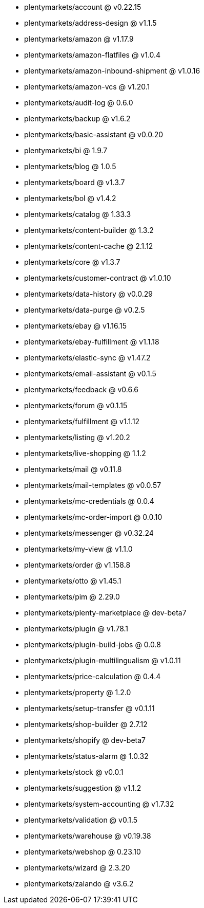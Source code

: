 * plentymarkets/account @ v0.22.15
* plentymarkets/address-design @ v1.1.5
* plentymarkets/amazon @ v1.17.9
* plentymarkets/amazon-flatfiles @ v1.0.4
* plentymarkets/amazon-inbound-shipment @ v1.0.16
* plentymarkets/amazon-vcs @ v1.20.1
* plentymarkets/audit-log @ 0.6.0
* plentymarkets/backup @ v1.6.2
* plentymarkets/basic-assistant @ v0.0.20
* plentymarkets/bi @ 1.9.7
* plentymarkets/blog @ 1.0.5
* plentymarkets/board @ v1.3.7
* plentymarkets/bol @ v1.4.2
* plentymarkets/catalog @ 1.33.3
* plentymarkets/content-builder @ 1.3.2
* plentymarkets/content-cache @ 2.1.12
* plentymarkets/core @ v1.3.7
* plentymarkets/customer-contract @ v1.0.10
* plentymarkets/data-history @ v0.0.29
* plentymarkets/data-purge @ v0.2.5
* plentymarkets/ebay @ v1.16.15
* plentymarkets/ebay-fulfillment @ v1.1.18
* plentymarkets/elastic-sync @ v1.47.2
* plentymarkets/email-assistant @ v0.1.5
* plentymarkets/feedback @ v0.6.6
* plentymarkets/forum @ v0.1.15
* plentymarkets/fulfillment @ v1.1.12
* plentymarkets/listing @ v1.20.2
* plentymarkets/live-shopping @ 1.1.2
* plentymarkets/mail @ v0.11.8
* plentymarkets/mail-templates @ v0.0.57
* plentymarkets/mc-credentials @ 0.0.4
* plentymarkets/mc-order-import @ 0.0.10
* plentymarkets/messenger @ v0.32.24
* plentymarkets/my-view @ v1.1.0
* plentymarkets/order @ v1.158.8
* plentymarkets/otto @ v1.45.1
* plentymarkets/pim @ 2.29.0
* plentymarkets/plenty-marketplace @ dev-beta7
* plentymarkets/plugin @ v1.78.1
* plentymarkets/plugin-build-jobs @ 0.0.8
* plentymarkets/plugin-multilingualism @ v1.0.11
* plentymarkets/price-calculation @ 0.4.4
* plentymarkets/property @ 1.2.0
* plentymarkets/setup-transfer @ v0.1.11
* plentymarkets/shop-builder @ 2.7.12
* plentymarkets/shopify @ dev-beta7
* plentymarkets/status-alarm @ 1.0.32
* plentymarkets/stock @ v0.0.1
* plentymarkets/suggestion @ v1.1.2
* plentymarkets/system-accounting @ v1.7.32
* plentymarkets/validation @ v0.1.5
* plentymarkets/warehouse @ v0.19.38
* plentymarkets/webshop @ 0.23.10
* plentymarkets/wizard @ 2.3.20
* plentymarkets/zalando @ v3.6.2
